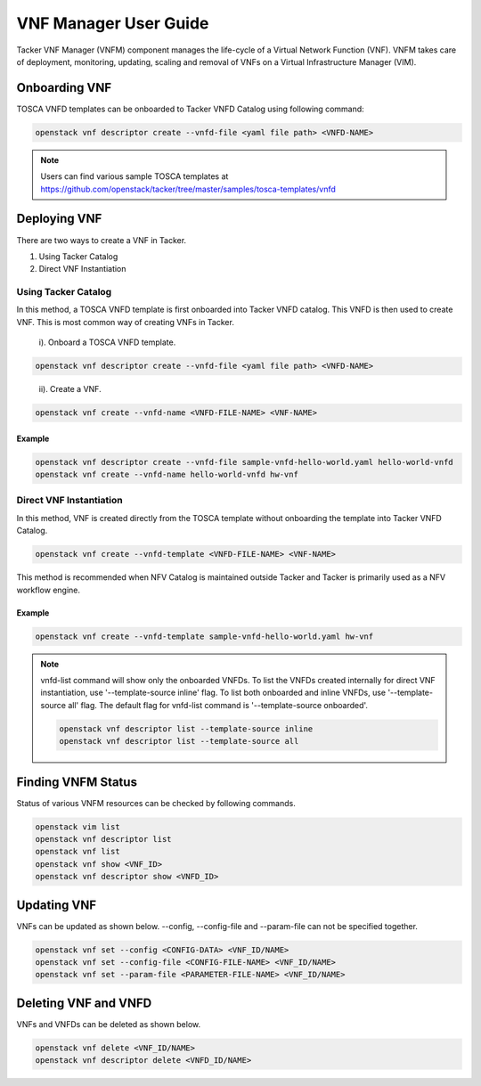 ..
      Copyright 2014-2015 OpenStack Foundation
      All Rights Reserved.

      Licensed under the Apache License, Version 2.0 (the "License"); you may
      not use this file except in compliance with the License. You may obtain
      a copy of the License at

          http://www.apache.org/licenses/LICENSE-2.0

      Unless required by applicable law or agreed to in writing, software
      distributed under the License is distributed on an "AS IS" BASIS, WITHOUT
      WARRANTIES OR CONDITIONS OF ANY KIND, either express or implied. See the
      License for the specific language governing permissions and limitations
      under the License.

======================
VNF Manager User Guide
======================

Tacker VNF Manager (VNFM) component manages the life-cycle of a Virtual Network
Function (VNF). VNFM takes care of deployment, monitoring, updating, scaling
and removal of VNFs on a Virtual Infrastructure Manager (VIM).


Onboarding VNF
==============

TOSCA VNFD templates can be onboarded to Tacker VNFD Catalog using following
command:

.. code-block:: console

   openstack vnf descriptor create --vnfd-file <yaml file path> <VNFD-NAME>

.. note::

   Users can find various sample TOSCA templates at https://github.com/openstack/tacker/tree/master/samples/tosca-templates/vnfd

Deploying VNF
=============

There are two ways to create a VNF in Tacker.

#. Using Tacker Catalog
#. Direct VNF Instantiation

Using Tacker Catalog
--------------------

In this method, a TOSCA VNFD template is first onboarded into Tacker VNFD
catalog. This VNFD is then used to create VNF. This is most common way of
creating VNFs in Tacker.

   i). Onboard a TOSCA VNFD template.

.. code-block:: console

   openstack vnf descriptor create --vnfd-file <yaml file path> <VNFD-NAME>
..

  ii). Create a VNF.

.. code-block:: console

   openstack vnf create --vnfd-name <VNFD-FILE-NAME> <VNF-NAME>


Example
~~~~~~~

.. code-block:: console

    openstack vnf descriptor create --vnfd-file sample-vnfd-hello-world.yaml hello-world-vnfd
    openstack vnf create --vnfd-name hello-world-vnfd hw-vnf

Direct VNF Instantiation
------------------------

In this method, VNF is created directly from the TOSCA template without
onboarding the template into Tacker VNFD Catalog.

.. code-block:: console

   openstack vnf create --vnfd-template <VNFD-FILE-NAME> <VNF-NAME>

This method is recommended when NFV Catalog is maintained outside Tacker and
Tacker is primarily used as a NFV workflow engine.

Example
~~~~~~~

.. code-block:: console

    openstack vnf create --vnfd-template sample-vnfd-hello-world.yaml hw-vnf

.. note ::

    vnfd-list command will show only the onboarded VNFDs. To list the VNFDs
    created internally for direct VNF instantiation, use
    '--template-source inline' flag. To list both onboarded and inline VNFDs,
    use '--template-source all' flag. The default flag for vnfd-list command
    is '--template-source onboarded'.

    .. code-block:: console

      openstack vnf descriptor list --template-source inline
      openstack vnf descriptor list --template-source all

Finding VNFM Status
===================

Status of various VNFM resources can be checked by following commands.

.. code-block:: console

   openstack vim list
   openstack vnf descriptor list
   openstack vnf list
   openstack vnf show <VNF_ID>
   openstack vnf descriptor show <VNFD_ID>

..

Updating VNF
============

VNFs can be updated as shown below.
--config, --config-file and --param-file can not be specified together.

.. code-block:: console

   openstack vnf set --config <CONFIG-DATA> <VNF_ID/NAME>
   openstack vnf set --config-file <CONFIG-FILE-NAME> <VNF_ID/NAME>
   openstack vnf set --param-file <PARAMETER-FILE-NAME> <VNF_ID/NAME>
..

Deleting VNF and VNFD
=====================

VNFs and VNFDs can be deleted as shown below.

.. code-block:: console

   openstack vnf delete <VNF_ID/NAME>
   openstack vnf descriptor delete <VNFD_ID/NAME>
..
